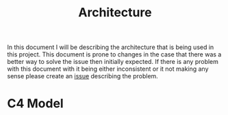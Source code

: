 #+TITLE: Architecture

In this document I will be describing the architecture that is being used in this project.
This document is prone to changes in the case that there was a better way to solve the issue then initially expected.
If there is any problem with this document with it being either inconsistent or it not making any sense please create an [[https://github.com/tobinstultiens/sharerecipe/issues/new?labels=documentation][issue]] describing the problem.

* C4 Model
#+begin_src plantuml :file C4-model.png :exports results
!include https://raw.githubusercontent.com/plantuml-stdlib/C4-PlantUML/master/C4_Container.puml

!define DEVICONS https://raw.githubusercontent.com/tupadr3/plantuml-icon-font-sprites/master/devicons
!define FONTAWESOME https://raw.githubusercontent.com/tupadr3/plantuml-icon-font-sprites/master/font-awesome-5
!include DEVICONS/angular.puml
!include DEVICONS/java.puml
!include DEVICONS/msql_server.puml
!include FONTAWESOME/users.puml

LAYOUT_WITH_LEGEND()

Person(user, "sup", "People that need sleep", "users")
Container(spa, "SPA", "angular", "The main interface that the customer interacts with", "angular")
Container(api, "API", "java", "Handles all business logic", "java")
ContainerDb(db, "Database", "Microsoft SQL", "Holds product, order and invoice information", "msql_server")

Rel(user, spa, "Uses", "https")
Rel(spa, api, "Uses", "https")
Rel_R(api, db, "Reads/Writes")
#+end_src

#+RESULTS:
[[file:C4-model.png]]
